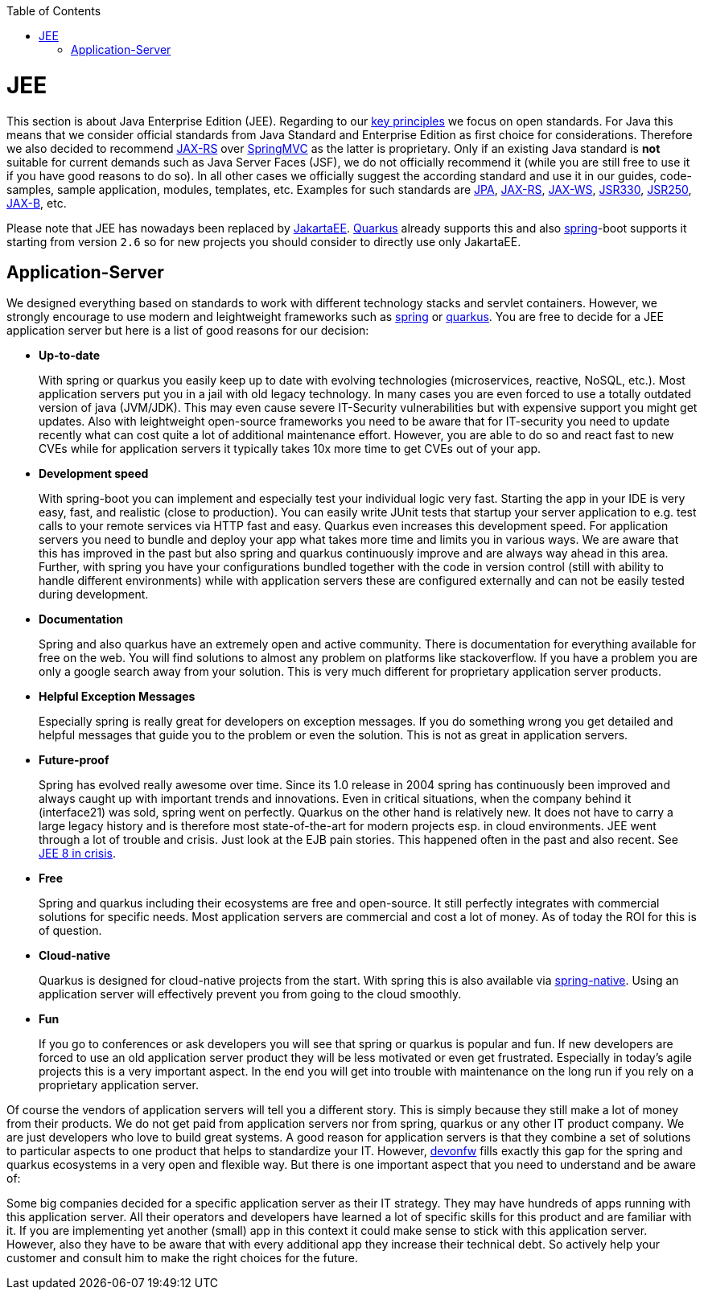 :toc: macro
toc::[]

= JEE

This section is about Java Enterprise Edition (JEE).
Regarding to our link:architecture#key-principles.asciidoc[key principles] we focus on open standards.
For Java this means that we consider official standards from Java Standard and Enterprise Edition as first choice for considerations.
Therefore we also decided to recommend link:guide-rest.asciidoc#jax-rs[JAX-RS] over https://spring.io/guides/gs/rest-service/[SpringMVC] as the latter is proprietary.
Only if an existing Java standard is *not* suitable for current demands such as Java Server Faces (JSF), we do not officially recommend it (while you are still free to use it if you have good reasons to do so).
In all other cases we officially suggest the according standard and use it in our guides, code-samples, sample application, modules, templates, etc.
Examples for such standards are link:guide-jpa.asciidoc[JPA], link:guide-rest.asciidoc#jax-rs[JAX-RS], link:guide-soap.asciidoc#jax-ws[JAX-WS], link:guide-dependency-injection.asciidoc[JSR330], link:guide-access-control.asciidoc[JSR250], link:guide-xml.asciidoc#jaxb[JAX-B], etc.

Please note that JEE has nowadays been replaced by https://jakarta.ee/[JakartaEE].
link:quarkus.asciidoc[Quarkus] already supports this and also link:spring.asciidoc[spring]-boot supports it starting from version `2.6` so for new projects you should consider to directly use only JakartaEE.

== Application-Server
We designed everything based on standards to work with different technology stacks and servlet containers.
However, we strongly encourage to use modern and leightweight frameworks such as link:spring.asciidoc[spring] or link:quarkus.asciidoc[quarkus].
You are free to decide for a JEE application server but here is a list of good reasons for our decision:

* *Up-to-date* 
+
With spring or quarkus you easily keep up to date with evolving technologies (microservices, reactive, NoSQL, etc.).
Most application servers put you in a jail with old legacy technology.
In many cases you are even forced to use a totally outdated version of java (JVM/JDK).
This may even cause severe IT-Security vulnerabilities but with expensive support you might get updates.
Also with leightweight open-source frameworks you need to be aware that for IT-security you need to update recently what can cost quite a lot of additional maintenance effort.
However, you are able to do so and react fast to new CVEs while for application servers it typically takes 10x more time to get CVEs out of your app.
* *Development speed* 
+
With spring-boot you can implement and especially test your individual logic very fast.
Starting the app in your IDE is very easy, fast, and realistic (close to production).
You can easily write JUnit tests that startup your server application to e.g. test calls to your remote services via HTTP fast and easy.
Quarkus even increases this development speed.
For application servers you need to bundle and deploy your app what takes more time and limits you in various ways.
We are aware that this has improved in the past but also spring and quarkus continuously improve and are always way ahead in this area.
Further, with spring you have your configurations bundled together with the code in version control (still with ability to handle different environments) while with application servers these are configured externally and can not be easily tested during development.
* *Documentation*
+
Spring and also quarkus have an extremely open and active community.
There is documentation for everything available for free on the web.
You will find solutions to almost any problem on platforms like stackoverflow.
If you have a problem you are only a google search away from your solution.
This is very much different for proprietary application server products.
* *Helpful Exception Messages*
+
Especially spring is really great for developers on exception messages.
If you do something wrong you get detailed and helpful messages that guide you to the problem or even the solution.
This is not as great in application servers.
* *Future-proof*
+
Spring has evolved really awesome over time.
Since its 1.0 release in 2004 spring has continuously been improved and always caught up with important trends and innovations.
Even in critical situations, when the company behind it (interface21) was sold, spring went on perfectly.
Quarkus on the other hand is relatively new.
It does not have to carry a large legacy history and is therefore most state-of-the-art for modern projects esp. in cloud environments.
JEE went through a lot of trouble and crisis.
Just look at the EJB pain stories.
This happened often in the past and also recent.
See https://dzone.com/articles/java-ee-8-in-crisis[JEE 8 in crisis].
* *Free*
+
Spring and quarkus including their ecosystems are free and open-source.
It still perfectly integrates with commercial solutions for specific needs.
Most application servers are commercial and cost a lot of money.
As of today the ROI for this is of question.
* *Cloud-native*
+
Quarkus is designed for cloud-native projects from the start.
With spring this is also available via link:spring.asciidoc#spring-native[spring-native].
Using an application server will effectively prevent you from going to the cloud smoothly.
* *Fun*
+
If you go to conferences or ask developers you will see that spring or quarkus is popular and fun.
If new developers are forced to use an old application server product they will be less motivated or even get frustrated.
Especially in today's agile projects this is a very important aspect.
In the end you will get into trouble with maintenance on the long run if you rely on a proprietary application server.

Of course the vendors of application servers will tell you a different story.
This is simply because they still make a lot of money from their products.
We do not get paid from application servers nor from spring, quarkus or any other IT product company.
We are just developers who love to build great systems.
A good reason for application servers is that they combine a set of solutions to particular aspects to one product that helps to standardize your IT.
However, http://www.devonfw.com/[devonfw] fills exactly this gap for the spring and quarkus ecosystems in a very open and flexible way.
But there is one important aspect that you need to understand and be aware of:

Some big companies decided for a specific application server as their IT strategy.
They may have hundreds of apps running with this application server.
All their operators and developers have learned a lot of specific skills for this product and are familiar with it.
If you are implementing yet another (small) app in this context it could make sense to stick with this application server.
However, also they have to be aware that with every additional app they increase their technical debt.
So actively help your customer and consult him to make the right choices for the future.
